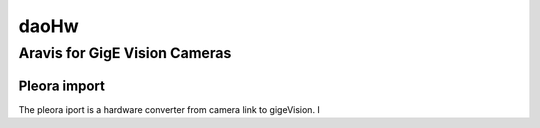daoHw
=====

Aravis for GigE Vision Cameras
------------------------------ 


Pleora import
^^^^^^^^^^^^^

The pleora iport is a hardware converter from camera link to gigeVision. I